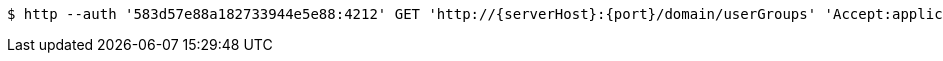[source,bash,subs="attributes"]
----
$ http --auth '583d57e88a182733944e5e88:4212' GET 'http://{serverHost}:{port}/domain/userGroups' 'Accept:application/hal+json' 'Content-Type:application/json;charset=UTF-8'
----